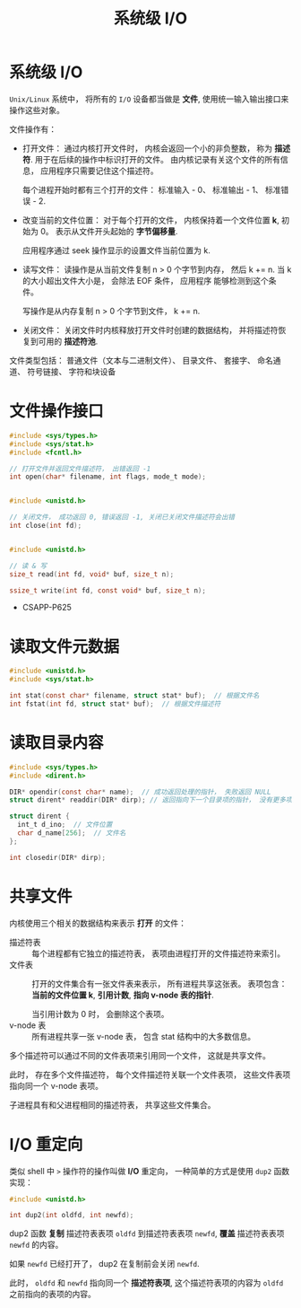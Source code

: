 #+TITLE:      系统级 I/O

* 目录                                                    :TOC_4_gh:noexport:
- [[#系统级-io][系统级 I/O]]
- [[#文件操作接口][文件操作接口]]
- [[#读取文件元数据][读取文件元数据]]
- [[#读取目录内容][读取目录内容]]
- [[#共享文件][共享文件]]
- [[#io-重定向][I/O 重定向]]

* 系统级 I/O
  ~Unix/Linux~ 系统中， 将所有的 ~I/O~ 设备都当做是 *文件*, 使用统一输入输出接口来操作这些对象。

  文件操作有：
  + 打开文件： 通过内核打开文件时， 内核会返回一个小的非负整数， 称为 *描述符*. 用于在后续的操作中标识打开的文件。
    由内核记录有关这个文件的所有信息， 应用程序只需要记住这个描述符。
    
    每个进程开始时都有三个打开的文件： 标准输入 - 0、 标准输出 - 1、 标准错误 - 2.
  + 改变当前的文件位置： 对于每个打开的文件， 内核保持着一个文件位置 *k*, 初始为 0。 表示从文件开头起始的 *字节偏移量*.

    应用程序通过 seek 操作显示的设置文件当前位置为 k.
  + 读写文件： 读操作是从当前文件复制 n > 0 个字节到内存， 然后 k += n. 当 k 的大小超出文件大小是， 会除法 EOF 条件， 应用程序
    能够检测到这个条件。

    写操作是从内存复制 n > 0 个字节到文件， k += n.
  + 关闭文件： 关闭文件时内核释放打开文件时创建的数据结构， 并将描述符恢复到可用的 *描述符池*.

  文件类型包括： 普通文件（文本与二进制文件）、 目录文件、 套接字、 命名通道、 符号链接、 字符和块设备

* 文件操作接口
  #+BEGIN_SRC C
    #include <sys/types.h>
    #include <sys/stat.h>
    #include <fcntl.h>

    // 打开文件并返回文件描述符， 出错返回 -1
    int open(char* filename, int flags, mode_t mode);


    #include <unistd.h>

    // 关闭文件， 成功返回 0, 错误返回 -1, 关闭已关闭文件描述符会出错
    int close(int fd);


    #include <unistd.h>

    // 读 & 写
    size_t read(int fd, void* buf, size_t n);

    ssize_t write(int fd, const void* buf, size_t n);
  #+END_SRC
   
  + CSAPP-P625

* 读取文件元数据
  #+BEGIN_SRC C
    #include <unistd.h>
    #include <sys/stat.h>

    int stat(const char* filename, struct stat* buf);  // 根据文件名
    int fstat(int fd, struct stat* buf);  // 根据文件描述符
  #+END_SRC

* 读取目录内容
  #+BEGIN_SRC C
    #include <sys/types.h>
    #include <dirent.h>

    DIR* opendir(const char* name);  // 成功返回处理的指针， 失败返回 NULL
    struct dirent* readdir(DIR* dirp); // 返回指向下一个目录项的指针， 没有更多项或出错返回 NULL

    struct dirent {
      int_t d_ino;  // 文件位置
      char d_name[256];  // 文件名
    };

    int closedir(DIR* dirp);
  #+END_SRC

* 共享文件
  内核使用三个相关的数据结构来表示 *打开* 的文件：
  + 描述符表 :: 每个进程都有它独立的描述符表， 表项由进程打开的文件描述符来索引。
  + 文件表 :: 打开的文件集合有一张文件表来表示， 所有进程共享这张表。 表项包含： *当前的文件位置 k*, *引用计数*,
           *指向 v-node 表的指针*.

           当引用计数为 0 时， 会删除这个表项。
  + v-node 表 :: 所有进程共享一张 v-node 表， 包含 stat 结构中的大多数信息。

   
  多个描述符可以通过不同的文件表项来引用同一个文件， 这就是共享文件。

  此时， 存在多个文件描述符， 每个文件描述符关联一个文件表项， 这些文件表项指向同一个 v-node 表项。

  子进程具有和父进程相同的描述符表， 共享这些文件集合。

* I/O 重定向
  类似 shell 中 ~>~ 操作符的操作叫做 *I/O* 重定向， 一种简单的方式是使用 ~dup2~ 函数实现：
  #+BEGIN_SRC C
    #include <unistd.h>

    int dup2(int oldfd, int newfd);
  #+END_SRC

  dup2 函数 *复制* 描述符表表项 ~oldfd~ 到描述符表表项 ~newfd~, *覆盖* 描述符表表项 ~newfd~ 的内容。

  如果 ~newfd~ 已经打开了， dup2 在复制前会关闭 ~newfd~.

  此时， ~oldfd~ 和 ~newfd~ 指向同一个 *描述符表项*, 这个描述符表项的内容为 ~oldfd~ 之前指向的表项的内容。

  
